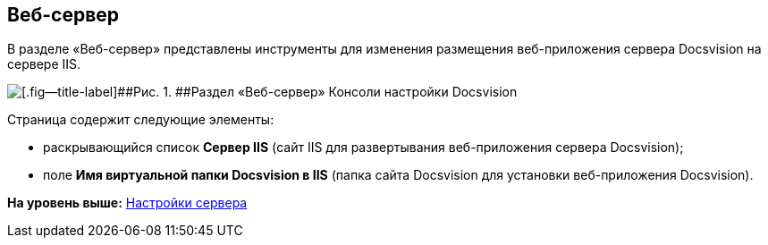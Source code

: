 [[ariaid-title1]]
== Веб-сервер

В разделе «Веб-сервер» представлены инструменты для изменения размещения веб-приложения сервера Docsvision на сервере IIS.

image::img/Server_Settings_WebServer.png[[.fig--title-label]##Рис. 1. ##Раздел «Веб-сервер» Консоли настройки Docsvision]

Страница содержит следующие элементы:

* раскрывающийся список [.ph .uicontrol]*Сервер IIS* (сайт IIS для развертывания веб-приложения сервера Docsvision);
* поле [.ph .uicontrol]*Имя виртуальной папки Docsvision в IIS* (папка сайта Docsvision для установки веб-приложения Docsvision).

*На уровень выше:* xref:../topics/Server_Settings.adoc[Настройки сервера]
